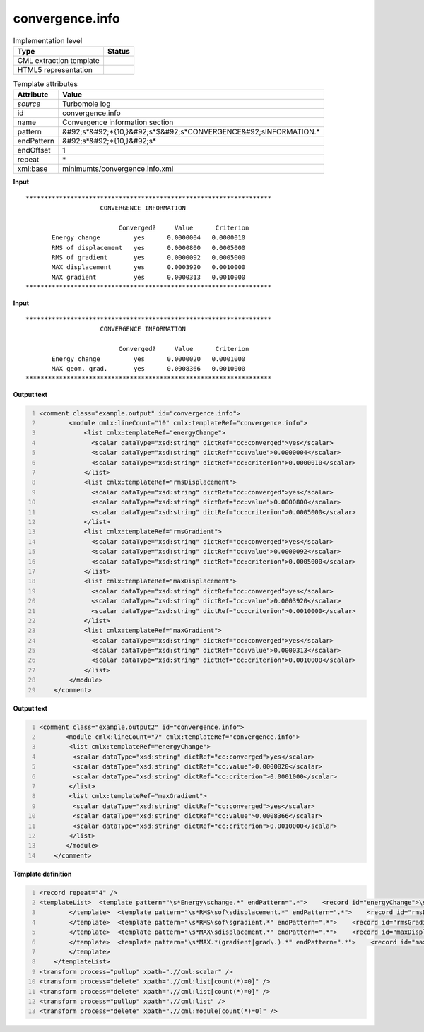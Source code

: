 .. _convergence.info-d3e48771:

convergence.info
================

.. table:: Implementation level

   +----------------------------------------------------------------------------------------------------------------------------+----------------------------------------------------------------------------------------------------------------------------+
   | Type                                                                                                                       | Status                                                                                                                     |
   +============================================================================================================================+============================================================================================================================+
   | CML extraction template                                                                                                    | |image1|                                                                                                                   |
   +----------------------------------------------------------------------------------------------------------------------------+----------------------------------------------------------------------------------------------------------------------------+
   | HTML5 representation                                                                                                       | |image2|                                                                                                                   |
   +----------------------------------------------------------------------------------------------------------------------------+----------------------------------------------------------------------------------------------------------------------------+

.. table:: Template attributes

   +----------------------------------------------------------------------------------------------------------------------------+----------------------------------------------------------------------------------------------------------------------------+
   | Attribute                                                                                                                  | Value                                                                                                                      |
   +============================================================================================================================+============================================================================================================================+
   | *source*                                                                                                                   | Turbomole log                                                                                                              |
   +----------------------------------------------------------------------------------------------------------------------------+----------------------------------------------------------------------------------------------------------------------------+
   | id                                                                                                                         | convergence.info                                                                                                           |
   +----------------------------------------------------------------------------------------------------------------------------+----------------------------------------------------------------------------------------------------------------------------+
   | name                                                                                                                       | Convergence information section                                                                                            |
   +----------------------------------------------------------------------------------------------------------------------------+----------------------------------------------------------------------------------------------------------------------------+
   | pattern                                                                                                                    | &#92;s*&#92;*{10,}&#92;s*$&#92;s*CONVERGENCE&#92;sINFORMATION.\*                                                           |
   +----------------------------------------------------------------------------------------------------------------------------+----------------------------------------------------------------------------------------------------------------------------+
   | endPattern                                                                                                                 | &#92;s*&#92;*{10,}&#92;s\*                                                                                                 |
   +----------------------------------------------------------------------------------------------------------------------------+----------------------------------------------------------------------------------------------------------------------------+
   | endOffset                                                                                                                  | 1                                                                                                                          |
   +----------------------------------------------------------------------------------------------------------------------------+----------------------------------------------------------------------------------------------------------------------------+
   | repeat                                                                                                                     | \*                                                                                                                         |
   +----------------------------------------------------------------------------------------------------------------------------+----------------------------------------------------------------------------------------------------------------------------+
   | xml:base                                                                                                                   | minimumts/convergence.info.xml                                                                                             |
   +----------------------------------------------------------------------------------------------------------------------------+----------------------------------------------------------------------------------------------------------------------------+

.. container:: formalpara-title

   **Input**

::

         ****************************************************************** 
                             CONVERGENCE INFORMATION

                                  Converged?     Value      Criterion
                Energy change         yes      0.0000004   0.0000010
                RMS of displacement   yes      0.0000800   0.0005000
                RMS of gradient       yes      0.0000092   0.0005000
                MAX displacement      yes      0.0003920   0.0010000
                MAX gradient          yes      0.0000313   0.0010000
         ******************************************************************                             
       

.. container:: formalpara-title

   **Input**

::

         ****************************************************************** 
                             CONVERGENCE INFORMATION

                                  Converged?     Value      Criterion
                Energy change         yes      0.0000020   0.0001000
                MAX geom. grad.       yes      0.0008366   0.0010000
         ******************************************************************                            
       

.. container:: formalpara-title

   **Output text**

.. code:: xml
   :number-lines:

   <comment class="example.output" id="convergence.info">
           <module cmlx:lineCount="10" cmlx:templateRef="convergence.info">
               <list cmlx:templateRef="energyChange">
                 <scalar dataType="xsd:string" dictRef="cc:converged">yes</scalar>
                 <scalar dataType="xsd:string" dictRef="cc:value">0.0000004</scalar>
                 <scalar dataType="xsd:string" dictRef="cc:criterion">0.0000010</scalar>
               </list>
               <list cmlx:templateRef="rmsDisplacement">
                 <scalar dataType="xsd:string" dictRef="cc:converged">yes</scalar>
                 <scalar dataType="xsd:string" dictRef="cc:value">0.0000800</scalar>
                 <scalar dataType="xsd:string" dictRef="cc:criterion">0.0005000</scalar>
               </list>
               <list cmlx:templateRef="rmsGradient">
                 <scalar dataType="xsd:string" dictRef="cc:converged">yes</scalar>
                 <scalar dataType="xsd:string" dictRef="cc:value">0.0000092</scalar>
                 <scalar dataType="xsd:string" dictRef="cc:criterion">0.0005000</scalar>
               </list>
               <list cmlx:templateRef="maxDisplacement">
                 <scalar dataType="xsd:string" dictRef="cc:converged">yes</scalar>
                 <scalar dataType="xsd:string" dictRef="cc:value">0.0003920</scalar>
                 <scalar dataType="xsd:string" dictRef="cc:criterion">0.0010000</scalar>
               </list>
               <list cmlx:templateRef="maxGradient">
                 <scalar dataType="xsd:string" dictRef="cc:converged">yes</scalar>
                 <scalar dataType="xsd:string" dictRef="cc:value">0.0000313</scalar>
                 <scalar dataType="xsd:string" dictRef="cc:criterion">0.0010000</scalar>
               </list>
           </module>
       </comment>

.. container:: formalpara-title

   **Output text**

.. code:: xml
   :number-lines:

   <comment class="example.output2" id="convergence.info">
          <module cmlx:lineCount="7" cmlx:templateRef="convergence.info">
           <list cmlx:templateRef="energyChange">
            <scalar dataType="xsd:string" dictRef="cc:converged">yes</scalar>
            <scalar dataType="xsd:string" dictRef="cc:value">0.0000020</scalar>
            <scalar dataType="xsd:string" dictRef="cc:criterion">0.0001000</scalar>
           </list>
           <list cmlx:templateRef="maxGradient">
            <scalar dataType="xsd:string" dictRef="cc:converged">yes</scalar>
            <scalar dataType="xsd:string" dictRef="cc:value">0.0008366</scalar>
            <scalar dataType="xsd:string" dictRef="cc:criterion">0.0010000</scalar>
           </list>
          </module>  
       </comment>

.. container:: formalpara-title

   **Template definition**

.. code:: xml
   :number-lines:

   <record repeat="4" />
   <templateList>  <template pattern="\s*Energy\schange.*" endPattern=".*">    <record id="energyChange">\s*Energy\schange\s*{A,cc:converged}{A,cc:value}{A,cc:criterion}</record>
           </template>  <template pattern="\s*RMS\sof\sdisplacement.*" endPattern=".*">    <record id="rmsDisplacement">\s*RMS\sof\sdisplacement\s*{A,cc:converged}{A,cc:value}{A,cc:criterion}</record>
           </template>  <template pattern="\s*RMS\sof\sgradient.*" endPattern=".*">    <record id="rmsGradient">\s*RMS\sof\sgradient\s*{A,cc:converged}{A,cc:value}{A,cc:criterion}</record>
           </template>  <template pattern="\s*MAX\sdisplacement.*" endPattern=".*">    <record id="maxDisplacement">\s*MAX\sdisplacement\s*{A,cc:converged}{A,cc:value}{A,cc:criterion}</record>
           </template>  <template pattern="\s*MAX.*(gradient|grad\.).*" endPattern=".*">    <record id="maxGradient">\s*MAX.*(?:gradient|grad\.)\s*{A,cc:converged}{A,cc:value}{A,cc:criterion}</record>
           </template>
       </templateList>
   <transform process="pullup" xpath=".//cml:scalar" />
   <transform process="delete" xpath=".//cml:list[count(*)=0]" />
   <transform process="delete" xpath=".//cml:list[count(*)=0]" />
   <transform process="pullup" xpath=".//cml:list" />
   <transform process="delete" xpath=".//cml:module[count(*)=0]" />

.. |image1| image:: ../../imgs/Total.png
.. |image2| image:: ../../imgs/None.png
